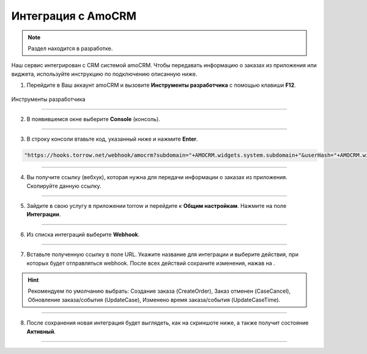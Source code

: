 .. _amocrm-label:

===================
Интеграция с AmoCRM
===================

    .. |галка| image:: media/galka.png
        :width: 21
        :alt: alternative text

.. note:: Раздел находится в разработке.

Наш сервис интегрирован с CRM системой amoCRM. Чтобы передавать информацию о заказах из приложения или виджета, используйте инструкцию по подключению описанную ниже.

1. Перейдите в Ваш аккаунт amoCRM и вызовите **Инструменты разработчика** с помощью клавиши **F12**.

.. figure:: media/amoCRM/amo0.png
    :scale: 40 %
    :alt: alternative text
    :align: center
    
    Инструменты разработчика

----------------------------------

2. В появившемся окне выберите **Console** (консоль).

.. figure:: media/amoCRM/amo1.png
    :scale: 60 %
    :alt: alternative text
    :align: center

----------------------------------

3. В строку консоли втавьте код, указанный ниже и нажмите **Enter**.

.. code-block::

    "https://hooks.torrow.net/webhook/amocrm?subdomain="+AMOCRM.widgets.system.subdomain+"&userHash="+AMOCRM.widgets.system.amohash+"&userLogin="+AMOCRM.widgets.system.amouser

.. figure:: media/amoCRM/amo2.png
    :scale: 60 %
    :alt: alternative text
    :align: center

----------------------------------

4. Вы получите ссылку (вебхук), которая нужна для передачи информации о заказах из приложения. Скопируйте данную ссылку.

.. figure:: media/amoCRM/amo3.png
    :scale: 60 %
    :alt: alternative text
    :align: center

----------------------------------

5. Зайдите в свою услугу в приложении torrow и перейдите к **Общим настройкам**. Нажмите на поле **Интеграции**.

.. figure:: media/amoCRM/amo4.png
    :scale: 42 %
    :alt: alternative text
    :align: center

----------------------------------


6. Из списка интеграций выберите **Webhook**.

.. figure:: media/amoCRM/amo5.png
    :scale: 42 %
    :alt: alternative text
    :align: center

------------------------------------

7. Вставьте полученную ссылку в поле URL. Укажите название для интеграции и выберите действия, при которых будет отправляться webhook. После всех действий сохраните изменения, нажав на |галка|.

.. hint:: Рекомендуем по умолчанию выбрать: Создание заказа (CreateOrder), Заказ отменен (CaseCancel), Обновление заказа/события (UpdateCase), Изменено время заказа/события (UpdateCaseTime).

.. figure:: media/amoCRM/amo6.png
    :scale: 42 %
    :alt: alternative text
    :align: center

----------------------------------

8. После сохранения новая интеграция будет выглядеть, как на скриншоте ниже, а также получит состояние **Активный**.

.. figure:: media/amoCRM/amo7.png
    :scale: 42 %
    :alt: alternative text
    :align: center

----------------------------------


.. raw:: html
   
   <torrow-widget
      id="torrow-widget"
      url="https://web.torrow.net/app/tabs/tab-search/service;id=103edf7f8c4affcce3a659502c23a?closeButtonHidden=true&tabBarHidden=true"
      modal="right"
      modal-active="false"
      show-widget-button="true"
      button-text="Заявка эксперту"
      modal-width="550px"
      button-style = "rectangle"
      button-size = "60"
      button-y = "top"
   ></torrow-widget>
   <script src="https://cdn.jsdelivr.net/gh/torrowtechnologies/torrow-widget@1/dist/torrow-widget.min.js" defer></script>

.. raw:: html

   <script src="https://code.jivo.ru/widget/m8kFjF91Tn" async></script>